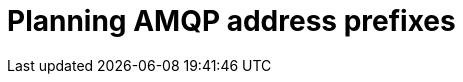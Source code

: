// Module included in the following assemblies:
//
// <List assemblies here, each on a new line>

// This module can be included from assemblies using the following include statement:
// include::<path>/proc_planning-amqp-address-prefixes.adoc[leveloffset=+1]

// The file name and the ID are based on the module title. For example:
// * file name: proc_doing-procedure-a.adoc
// * ID: [id='proc_doing-procedure-a_{context}']
// * Title: = Doing procedure A
//
// The ID is used as an anchor for linking to the module. Avoid changing
// it after the module has been published to ensure existing links are not
// broken.
//
// The `context` attribute enables module reuse. Every module's ID includes
// {context}, which ensures that the module has a unique ID even if it is
// reused multiple times in a guide.
//
// Start the title with a verb, such as Creating or Create. See also
// _Wording of headings_ in _The IBM Style Guide_.
[id="planning-amqp-address-prefixes_{context}"]
= Planning AMQP address prefixes

[role="_abstract"]

ifdef::include_when_16[]
By default, {OpenStack} nodes receive data through two data collectors; collectd and Ceilometer. The collectd-sensubility plugin requires a unique address. These components send telemetry data or notifications to the respective AMQP addresses, for example, `collectd/telemetry`. {ProjectShort} Smart Gateways listen on those AMQP addresses for monitoring data. To support multiple clouds and to identify which cloud generated the monitoring data, configure each cloud to send data to a unique address. Add a cloud identifier prefix to the second part of the address. The following list shows some example addresses and identifiers:

* `collectd/cloud1-telemetry`
* `collectd/cloud1-notify`
* `sensubility/cloud1-telemetry`
* `anycast/ceilometer/cloud1-metering.sample`
* `anycast/ceilometer/cloud1-event.sample`
* `collectd/cloud2-telemetry`
* `collectd/cloud2-notify`
* `sensubility/cloud2-telemetry`
* `anycast/ceilometer/cloud2-metering.sample`
* `anycast/ceilometer/cloud2-event.sample`
* `collectd/us-east-1-telemetry`
* `collectd/us-west-3-telemetry`
endif::include_when_16[]

ifdef::include_when_13[]
By default, OpenStack nodes get data through two data collectors; collectd and Ceilometer. These components send telemetry data or notifications to the respective AMQP addresses, for example, collectd/telemetry, where {ProjectShort} Smart Gateways listen on those addresses for monitoring data. To support multiple clouds and to identify which cloud generated the monitoring data, configure each cloud to send data to a unique address. Prefix a cloud identifier to the second part of the address. The following list shows some example addresses and identifiers:

* `collectd/cloud1-telemetry`
* `collectd/cloud1-notify`
* `anycast/ceilometer/cloud1-metering.sample`
* `anycast/ceilometer/cloud1-event.sample`
* `collectd/cloud2-telemetry`
* `collectd/cloud2-notify`
* `anycast/ceilometer/cloud2-metering.sample`
* `anycast/ceilometer/cloud2-event.sample`
* `collectd/us-east-1-telemetry`
* `collectd/us-west-3-telemetry`
endif::include_when_13[]
